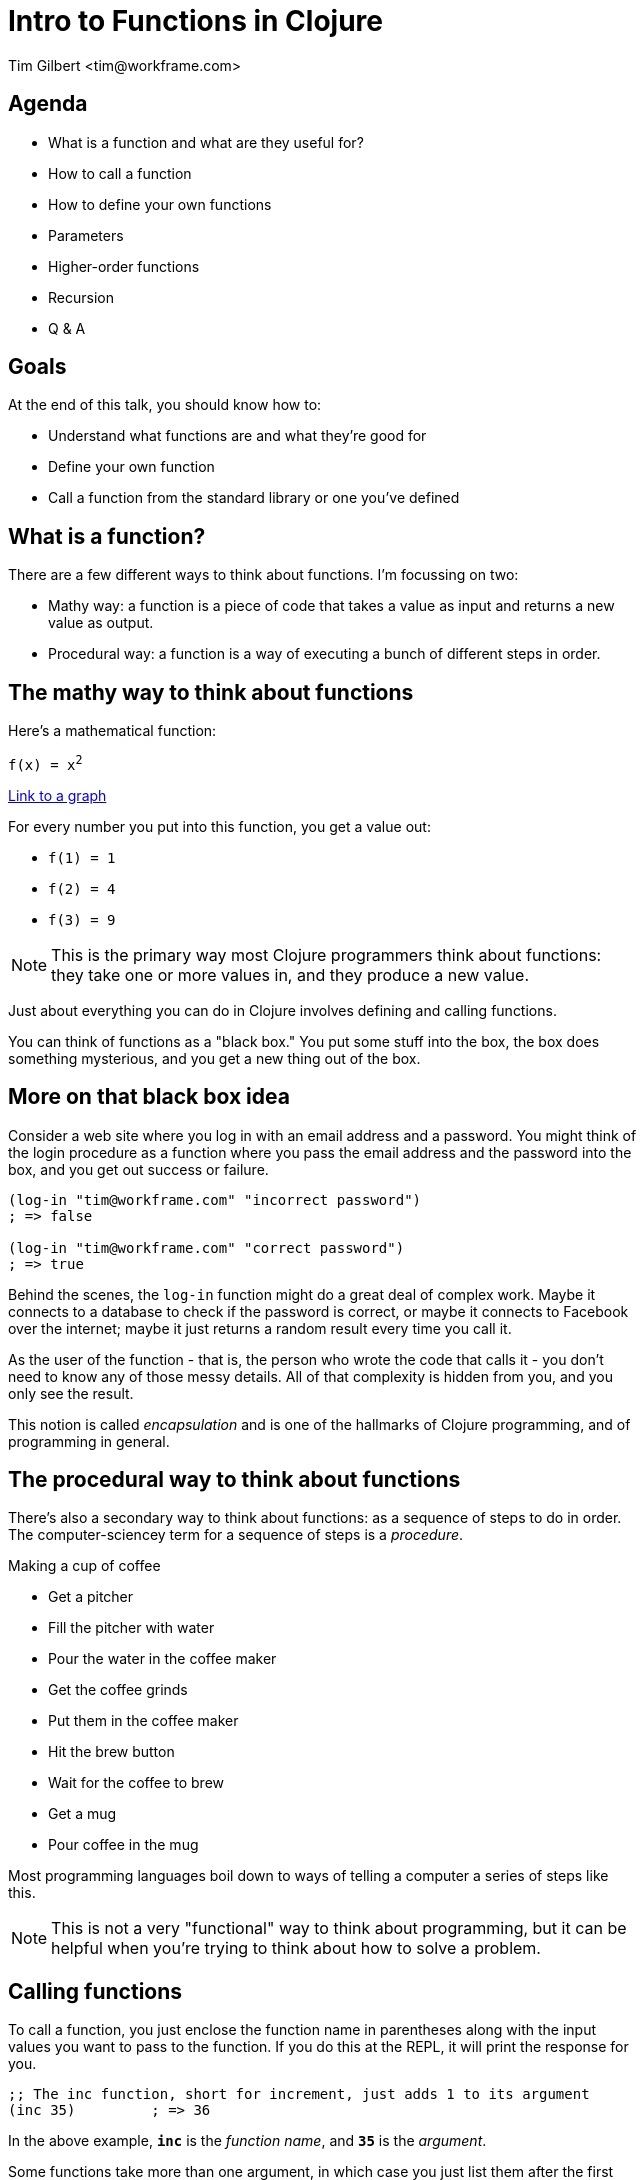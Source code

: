 = Intro to Functions in Clojure
:author:    Tim Gilbert <tim@workframe.com>
:docdate: 2017-06-01
:source-highlighter: pygments
:backend: slidy
:max-width: 45em
:data-uri: https://github.com/timgilbert/functions-in-clojure-slides/
:icons:

== Agenda
- What is a function and what are they useful for?
- How to call a function
- How to define your own functions
- Parameters
- Higher-order functions
- Recursion
- Q & A

== Goals

At the end of this talk, you should know how to:

- Understand what functions are and what they're good for
- Define your own function
- Call a function from the standard library or one you've defined

== What is a function?

There are a few different ways to think about functions. I'm focussing on two:

- Mathy way: a function is a piece of code that takes a value as input
  and returns a new value as output.

- Procedural way: a function is a way of executing a bunch of different
  steps in order.

== The mathy way to think about functions

Here's a mathematical function:

`f(x) = x^2^`

http://thenumerist.com/stretching-graphs-and-compressing-graphs/[Link to a graph]

For every number you put into this function, you get a value out:

- `f(1) = 1`
- `f(2) = 4`
- `f(3) = 9`

NOTE: This is the primary way most Clojure programmers think about functions:
they take one or more values in, and they produce a new value.

Just about everything you can do in Clojure involves defining and calling functions.

You can think of functions as a "black box." You put some stuff into the box,
the box does something mysterious, and you get a new thing out of the box.

== More on that black box idea

Consider a web site where you log in with an email address and a password.
You might think of the login procedure as a function where you pass the email
address and the password into the box, and you get out success or failure.

[source,clojure]
------------------------------------------------------
(log-in "tim@workframe.com" "incorrect password")
; => false

(log-in "tim@workframe.com" "correct password")
; => true
------------------------------------------------------

Behind the scenes, the `log-in` function might do a great deal of complex work.
Maybe it connects to a database to check if the password is correct, or maybe
it connects to Facebook over the internet; maybe it just returns a random
result every time you call it.

As the user of the function - that is, the person who wrote the code that calls
it - you don't need to know any of those messy details. All of that complexity
is hidden from you, and you only see the result.

This notion is called _encapsulation_ and is one of the hallmarks of Clojure
programming, and of programming in general.

== The procedural way to think about functions

There's also a secondary way to think about functions: as a sequence of steps
to do in order. The computer-sciencey term for a sequence of steps is a
_procedure_.

.Making a cup of coffee
- Get a pitcher
- Fill the pitcher with water
- Pour the water in the coffee maker
- Get the coffee grinds
- Put them in the coffee maker
- Hit the brew button
- Wait for the coffee to brew
- Get a mug
- Pour coffee in the mug

Most programming languages boil down to ways of telling a computer a
series of steps like this.

NOTE: This is not a very "functional" way to think about programming, but
it can be helpful when you're trying to think about how to solve a problem.

== Calling functions

To call a function, you just enclose the function name in parentheses along
with the input values you want to pass to the function. If you do this at the
REPL, it will print the response for you.

[source,clojure]
------------------------------------------------------
;; The inc function, short for increment, just adds 1 to its argument
(inc 35)         ; => 36
------------------------------------------------------

In the above example, `*inc*` is the _function name_, and `*35*` is the
_argument_.

Some functions take more than one argument, in which case you just list them
after the first argument.

[source,clojure]
------------------------------------------------------
;; The + function adds all of its arguments together.
(+ 1 2)                 ; => 3
(+ 1 2 3 4 5)           ; => 15
;; The str function converts all of its arguments into one big string
(str 123 "hello" 456)   ; => "123hello456"
------------------------------------------------------

== More about function arguments

You can pass any type of value into a function as an argument, like maps and vectors:

[source,clojure]
------------------------------------------------------
(def sizes [:small :medium :large])

;; The first function returns the first element in a collection
(first sizes)  ; => :small
;; The count function counts the number of items in a collection
(count sizes)  ; => 3

;; The sort function sorts a sequence (vector or list)
(sort [-2 33 -1 4])  ; => (-2 -1 4 33)

;; The nth function returns an element of a list at a certain position in it
;; Note that the first element is at position 0, not position 1
(nth [:a :b :c] 1)  ; => :b

;; The get function retrieves a value out of a map:
(get {:a 1, :b 2, :c 3} :c)  ; => 3
;; Note that keywords are also functions, so you get use this as shorthand:
(:c {:a 1, :b 2, :c 3})  ; => 3
------------------------------------------------------

== Aside: errors

Note that most functions will only operate on certain types of data; if you
pass them the wrong type you'll get an error.

[source,clojure]
------------------------------------------------------
;; Sort needs to sort a list, passing it a single number returns an error
(sort 75)
; => IllegalArgumentException Don't know how to create ISeq from: java.lang.Long  clojure.lang.RT.seqFrom (RT.java:542)

;; The nth function needs to get first a sequence, then a number, so the
;; following example is incorrect and throws an error:
(nth 1 [:a :b :c])
; => ClassCastException clojure.lang.PersistentVector cannot be cast to java.lang.Number  user/eval1250 (form-init3318102646986532093.clj:1)
------------------------------------------------------

You can get information on what arguments a function expects to get using the `(doc)`
function:

[source,clojure]
------------------------------------------------------
(doc nth)

clojure.core/nth
([coll index] [coll index not-found])
  Returns the value at the index. get returns nil if index out of
  bounds, nth throws an exception unless not-found is supplied.  nth
  also works for strings, Java arrays, regex Matchers and Lists, and,
  in O(n) time, for sequences.
------------------------------------------------------

The built-in docs can be very terse, the online reference http://clojuredocs.org/
tends to have good examples that can help.
https://clojuredocs.org/clojure.core/nth[Here's nth].

== Functions calling other functions

You can nest function calls in a single statement.

[source,clojure]
------------------------------------------------------
(str "There are " (* 60 24) " minutes in a day.")
; => "There are 1440 minutes in a day."
------------------------------------------------------

The way this works is that the inner bit, `(* 60 60)`, is _evaluated_ to get its
result, 1440. Then Clojure proceeds to call the `str` function as:

[source,clojure]
------------------------------------------------------
(str "There are " 1440 " minutes in a day.")
------------------------------------------------------

You can nest function calls arbitrarily. Generally, they will be called
innermost first.

[source,clojure]
------------------------------------------------------
;; Fruits is a vector where each element is a map
(def fruits [{:type :apple  :price 2.0}
             {:type :pear   :price 3.0}
             {:type :orange :price 1.0}])

(str "Your total cost is " (* 5 (get (nth fruits 1) :price)))
; => "Your total cost is 15.0"

;; If we break down the above step by step, it looks like this:
(nth fruits 1) ; => {:type :pear price 3.0}
(str "Your total cost is " (* 5 (get {:type :pear price 3.0} :price)))

(get {:type :pear price 3.0} :price) ; => 3.0
(str "Your total cost is " (* 5 3.0))

(* 5 3.0) ; => 15.0
(str "Your total cost is " 15.0)
------------------------------------------------------


== Defining your own functions

Here's a sneak peek at how you would define the square function in Clojure.

I'll explain the function definition part shortly.

[source,clojure]
------------------------------------------------------
;; Define the square function.
;; "defn" is short for "define function"
(defn square [x]
  (* x x))

;; To call the square function, we just enclose it in parens as usual:
(square 1)   ; => 1
(square 2)   ; => 4
(square 99)  ; => 9801
------------------------------------------------------

== Elements of a function definition

A function definition has three main parts.

- The *function name* tells Clojure what your function is called.
+
`(defn +++<b>square</b>+++ [x] (* x x))`

- The *parameter list* tells Clojure what type of input, or _arguments_, your function takes.
+
`(defn square +++<b>[x]</b>+++ (* x x))`

- The *function body* tells Clojure how to generate the output, or _result_, of the function.
+
`(defn square [x] +++<b>(* x x)</b>+++)`

== Function names

You can call your functions basically whatever you want.

- Conventions: ? on the ends of predicates, separate words with dashes, lower-case

== Parameter lists

Parameters and arguments

- Function arities
- Formal vs actual parameters
- Mention destructuring as an advanced topic

== Function bodies

- Side effects
- Last value is the result

== Purity and side effects

== Bonus: higher-order functions

Some functions take other functions as input.

- map
- reduce
- filter

== Double-bonus: anonymous functions

Not useful without higher-order functions at this point

== Bonus: recursion

Functions can call themselves to do crazy stuff

- Fibonacci I guess
- Need to introduce flow control for this

== Bonus: threading macro

The threading macros help you chain a lot of function calls together.

- The two flavors, `\->` and `\->>`
- Gotchas

== Aside: namespaces

- Using `(require '[clojure.string :as string])` from the repl
- ns access via string/split, etc
- mention `(ns)` macro, I guess

== Q & A

NOTE: Thanks!

Tim Gilbert <tim@workframe.com>

https://github.com/timgilbert
